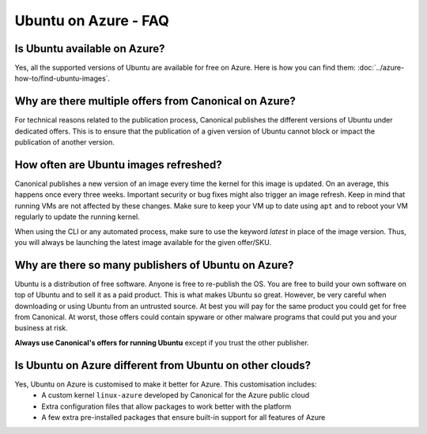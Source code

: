 =====================
Ubuntu on Azure - FAQ
=====================

Is Ubuntu available on Azure?
=============================

Yes, all the supported versions of Ubuntu are available for free on Azure. Here is how you can find them: :doc:`../azure-how-to/find-ubuntu-images`.

Why are there multiple offers from Canonical on Azure?
=============================================================

For technical reasons related to the publication process, Canonical publishes the different versions of Ubuntu under dedicated offers. This is to ensure that the publication of a given version of Ubuntu cannot block or impact the publication of another version.

How often are Ubuntu images refreshed?
======================================

Canonical publishes a new version of an image every time the kernel for this image is updated. On an average, this happens once every three weeks. Important security or bug fixes might also trigger an image refresh. Keep in mind that running VMs are not affected by these changes. Make sure to keep your VM up to date using ``apt`` and to reboot your VM regularly to update the running kernel.

When using the CLI or any automated process, make sure to use the keyword `latest` in place of the image version. Thus, you will always be launching the latest image available for the given offer/SKU.

Why are there so many publishers of Ubuntu on Azure?
====================================================

Ubuntu is a distribution of free software. Anyone is free to re-publish the OS. You are free to build your own software on top of Ubuntu and to sell it as a paid product. This is what makes Ubuntu so great. However, be very careful when downloading or using Ubuntu from an untrusted source. At best you will pay for the same product you could get for free from Canonical. At worst, those offers could contain spyware or other malware programs that could put you and your business at risk.

**Always use Canonical's offers for running Ubuntu** except if you trust the other publisher.

Is Ubuntu on Azure different from Ubuntu on other clouds?
=========================================================

Yes, Ubuntu on Azure is customised to make it better for Azure. This customisation includes:
 * A custom kernel ``linux-azure`` developed by Canonical for the Azure public cloud
 * Extra configuration files that allow packages to work better with the platform
 * A few extra pre-installed packages that ensure built-in support for all features of Azure
